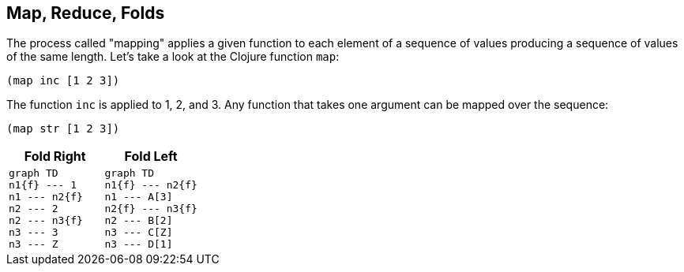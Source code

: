 == Map, Reduce, Folds

The process called "mapping" applies a given function to each element of a sequence of values producing a sequence of values of the same length. Let's take a look at the Clojure function `map`:

[source]
----
(map inc [1 2 3])
----

The function `inc` is applied to 1, 2, and 3. Any function that takes one argument can be mapped over the sequence:

[source]
----
(map str [1 2 3])
----

[cols="2*^a",frame=none,grid=none]
|===
h|Fold Right
h|Fold Left
|
[mermaid,fold-right-application,svg,width="70%",css="../../resources/css/mermaid.neutral.css"]
----
graph TD
n1{f} --- 1
n1 --- n2{f}
n2 --- 2
n2 --- n3{f}
n3 --- 3
n3 --- Z
----
|
[mermaid,fold-left-application,svg,width="70%"]
----
graph TD
n1{f} --- n2{f}
n1 --- A[3]
n2{f} --- n3{f}
n2 --- B[2]
n3 --- C[Z]
n3 --- D[1]
----
|===
